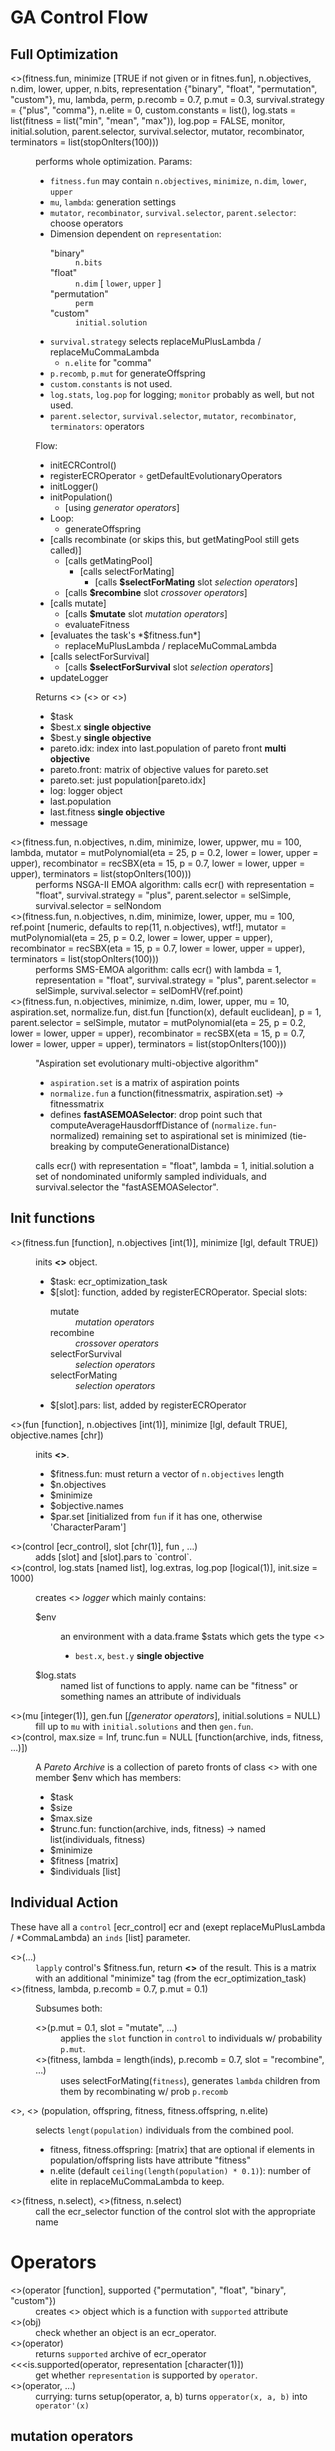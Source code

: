 #+OPTIONS: ^:nil
* GA Control Flow
** Full Optimization
  - <<<ecr>>>(fitness.fun, minimize [TRUE if not given or in fitnes.fun], n.objectives, n.dim, lower, upper, n.bits, representation {"binary", "float", "permutation", "custom"}, mu, lambda, perm, p.recomb = 0.7, p.mut = 0.3, survival.strategy = {"plus", "comma"}, n.elite = 0, custom.constants = list(), log.stats = list(fitness = list("min", "mean", "max")), log.pop = FALSE, monitor, initial.solution, parent.selector, survival.selector, mutator, recombinator, terminators = list(stopOnIters(100))) ::
    performs whole optimization. Params:
    - =fitness.fun= may contain =n.objectives=, =minimize=, =n.dim=, =lower=, =upper=
    - =mu=, =lambda=: generation settings
    - =mutator=, =recombinator=, =survival.selector=, =parent.selector=: choose operators
    - Dimension dependent on =representation=:
      - "binary" :: =n.bits=
      - "float" :: =n.dim= [ =lower=, =upper= ]
      - "permutation" :: =perm=
      - "custom" :: =initial.solution=
    - =survival.strategy= selects replaceMuPlusLambda / replaceMuCommaLambda
      - =n.elite= for "comma"
    - =p.recomb=, =p.mut= for generateOffspring
    - =custom.constants= is not used.
    - =log.stats=, =log.pop= for logging; =monitor= probably as well, but not used.
    - =parent.selector=, =survival.selector=, =mutator=, =recombinator=, =terminators=: operators
    Flow:
    - initECRControl()
    - registerECROperator $\circ$ getDefaultEvolutionaryOperators
    - initLogger()
    - initPopulation()
      - [using [[generator operators][generator operators]]]
    - Loop:
      - generateOffspring
	- [calls recombinate (or skips this, but getMatingPool still gets called)]
	  - [calls getMatingPool]
	    - [calls selectForMating]
	      - [calls *$selectForMating* slot [[selection operators][selection operators]]]
	  - [calls *$recombine* slot [[crossover operators][crossover operators]]]
	- [calls mutate]
	  - [calls *$mutate* slot [[mutation operators][mutation operators]]]
      - evaluateFitness
	- [evaluates the task's *$fitness.fun*]
      - replaceMuPlusLambda / replaceMuCommaLambda
	- [calls selectForSurvival]
	  - [calls *$selectForSurvival* slot [[selection operators][selection operators]]]
    - updateLogger
    Returns <<<ecr_result>>> (<<<ecr_multi_objective_result>>> or <<<ecr_single_objective_result>>>)
    - $task
    - $best.x *single objective*
    - $best.y *single objective*
    - pareto.idx: index into last.population of pareto front *multi objective*
    - pareto.front: matrix of objective values for pareto.set
    - pareto.set: just population[pareto.idx]
    - log: logger object
    - last.population
    - last.fitness *single objective*
    - message
  - <<<nsga2>>>(fitness.fun, n.objectives, n.dim, minimize, lower, uppwer, mu = 100, lambda, mutator = mutPolynomial(eta = 25, p = 0.2, lower = lower, upper = upper), recombinator = recSBX(eta = 15, p = 0.7, lower = lower, upper = upper), terminators = list(stopOnIters(100))) ::
    performs NSGA-II EMOA algorithm: calls ecr() with representation = "float", survival.strategy = "plus", parent.selector = selSimple, survival.selector = selNondom
  - <<<smsemoa>>>(fitness.fun, n.objectives, n.dim, minimize, lower, upper, mu = 100, ref.point [numeric, defaults to rep(11, n.objectives), wtf!], mutator = mutPolynomial(eta = 25, p = 0.2, lower = lower, upper = upper), recombinator = recSBX(eta = 15, p = 0.7, lower = lower, upper = upper), terminators = list(stopOnIters(100))) ::
    performs SMS-EMOA algorithm: calls ecr() with lambda = 1, representation = "float", survival.strategy = "plus", parent.selector = selSimple, survival.selector = selDomHV(ref.point)
  - <<<asemoa>>>(fitness.fun, n.objectives, minimize, n.dim, lower, upper, mu = 10, aspiration.set, normalize.fun, dist.fun [function(x), default euclidean], p = 1, parent.selector = selSimple, mutator = mutPolynomial(eta = 25, p = 0.2, lower = lower, upper = upper), recombinator = recSBX(eta = 15, p = 0.7, lower = lower, upper = upper), terminators = list(stopOnIters(100))) :: 
    "Aspiration set evolutionary multi-objective algorithm"
    - =aspiration.set= is a matrix of aspiration points
    - =normalize.fun= a function(fitnessmatrix, aspiration.set) -> fitnessmatrix
    - defines **fastASEMOASelector**: drop point such that computeAverageHausdorffDistance of (=normalize.fun=-normalized) remaining set to aspirational set is minimized (tie-breaking by computeGenerationalDistance)
    calls ecr() with representation = "float", lambda = 1, initial.solution a set of nondominated uniformly sampled individuals, and survival.selector the "fastASEMOASelector".

** Init functions
  - <<<initECRControl>>>(fitness.fun [function], n.objectives [int(1)], minimize [lgl, default TRUE]) ::
    inits *<<<ecr_control>>>* object.
    - $task: ecr_optimization_task
    - $[slot]: function, added by registerECROperator. Special slots:
      - mutate :: [[mutation operators][mutation operators]]
      - recombine :: [[crossover operators][crossover operators]]
      - selectForSurvival :: [[selection operators][selection operators]]
      - selectForMating :: [[selection operators][selection operators]]
    - $[slot].pars: list, added by registerECROperator
  - <<<makeOptimizationTask>>>(fun [function], n.objectives [int(1)], minimize [lgl, default TRUE], objective.names [chr]) ::
    inits **<<<ecr_optimization_task>>>**.
    - $fitness.fun: must return a vector of =n.objectives= length
    - $n.objectives
    - $minimize
    - $objective.names
    - $par.set [initialized from =fun= if it has one, otherwise 'CharacterParam']
  - <<<registerECROperator>>>(control [ecr_control], slot [chr(1)], fun , ...) ::
    adds [slot] and [slot].pars to `control`.
  - <<<initLogger>>>(control, log.stats [named list], log.extras, log.pop [logical(1)], init.size = 1000) ::
    creates <<<ecr_logger>>> [[logger][logger]] which mainly contains:
    - $env :: an environment with a data.frame $stats which gets the type  <<<ecr_statistics>>>
      - =best.x=, =best.y= *single objective*
    - $log.stats :: named list of functions to apply. name can be "fitness" or something names an attribute of individuals
  - <<<initPopulation>>>(mu [integer(1)], gen.fun [[[generator operators][[generator operators]]], initial.solutions = NULL) :: 
    fill up to =mu= with =initial.solutions= and then =gen.fun=.
  - <<<initParetoArchive>>>(control, max.size = Inf, trunc.fun = NULL [function(archive, inds, fitness, ...)]) :: 
    A [[Pareto Archive][Pareto Archive]] is a collection of pareto fronts of class <<<ecr_pareto_archive>>> with one member $env which has members:
    - $task
    - $size
    - $max.size
    - $trunc.fun: function(archive, inds, fitness) -> named list(individuals, fitness)
    - $minimize
    - $fitness [matrix]
    - $individuals [list]
** Individual Action
 These have all a =control= [ecr_control] ecr and (exept replaceMuPlusLambda / *CommaLambda) an =inds= [list] parameter.
  - <<<evaluateFitness>>>(...) :: 
    =lapply= control's $fitness.fun, return **<<<ecr_fitness_matrix>>>** of the result. This is a matrix with an additional
    "minimize" tag (from the ecr_optimization_task)
  - <<<generateOffspring>>>(fitness, lambda, p.recomb = 0.7, p.mut = 0.1) ::
    Subsumes both:
    - <<<mutate>>>(p.mut = 0.1, slot = "mutate", ...) ::
      applies the =slot= function in =control= to individuals w/ probability =p.mut=.
    - <<<recombinate>>>(fitness, lambda = length(inds), p.recomb = 0.7, slot = "recombine", ...) ::
      uses selectForMating(=fitness=), generates =lambda= children from them by recombinating w/ prob =p.recomb=
  - <<<replaceMuPlusLambda>>>, <<<replaceMuCommaLambda>>> (population, offspring, fitness, fitness.offspring, n.elite) ::
    selects =lengt(population)= individuals from the combined pool.
    - fitness, fitness.offspring: [matrix] that are optional if elements in population/offspring lists have attribute "fitness"
    - n.elite (default =ceiling(length(population) * 0.1)=): number of elite in replaceMuCommaLambda to keep.
  - <<<selectForSurvival>>>(fitness, n.select), <<<selectForMating>>>(fitness, n.select) ::
    call the ecr_selector function of the control slot with the appropriate name
* Operators
 - <<<makeOperator>>>(operator [function], supported {"permutation", "float", "binary", "custom"}) ::
   creates <<<ecr_operator>>> object which is a function with =supported= attribute
 - <<<isEcrOperator>>>(obj) :: check whether an object is an ecr_operator.
 - <<<getSupportedRepresentations>>>(operator) :: returns =supported= archive of ecr_operator
 - <<<is.supported(operator, representation [character(1)]) :: get whether =representation= is supported by =operator=.
 - <<<setup>>>(operator, ...) :: currying: turns setup(operator, a, b) turns =opperator(x, a, b)= into =operator'(x)=
** mutation operators
  - <<<makeMutator>>>(mutator, supported) ::
    <<<ecr_mutator>>>: subclass of ecr_operator
 These all have parameter 'ind': individuum / vector to mutate. evaluateFitness
  - <<<mutBitflip>>>(p = 0.1) :: mutate binary w/ probability =p=
  - <<<mutGauss>>>(p = 1, sdev = .05, lower, upper) :: mutate each w/ probability p:
    add rnorm(sd = sdev), truncate at lower / upper
  - <<<mutInsertion>>>() :: moves random component to a different position without swapping
  - <<<mutInversion>>>() :: reverse region between random indices
  - <<<mutPolynomial>>>(p = 0.2, eta = 10, lower, upper) :: mutate each w/ probability p:
    add //something random polynomial//
  - <<<mutScramble>>>() :: shuffles region between random indices
  - <<<mutSwap>>>() :: swaps random two components
  - <<<mutUniform>>>(lower, upper) :: replaces random element with uniformly distributed value
** selection operators
  - <<<makeSelector>>>(selector, supported, supported.objectives {"single-objective", "multi-objective"}, supported.opt.direction {"minimize", "maximize", or c() of both}) ::
    <<<ecr_selector>>>, an ecr_operator with additional attributes =supported.objectives=, =supported.opt.direction=
 These all have parameter 'fitness': [dim] x [n indiv] matrix, n.select: number of inds to select.
  - <<<selDomHV>>>(ref.point) :: drops individual from last paretofront with minimal hypervolume contribution. This ignores n.select! **minimizes**
  - <<<selGreedy>>>() :: select best n.select individuals. **minimizes**, **1-dim**
  - <<<selNondom>>>() :: nondominated sorting + crowding distance to select subset of individuals. used in NSGA-II EMOA **minimizes**
  - <<<selRoulette>>>(offset = 0.1) :: fitness-proportional selection, with minimum set to `offset`. **maximizes**, **1-dim**
  - <<<selSimple>>>() :: random sampling
  - <<<selTournament>>>(k) :: select best individuals from random subsets of size `k`. **minimizes**, **1-dim**
** generator operators
 Except =gen=, these have parameters (n, n.dim).
  - gen(expr, n) :: generate individuals by expression (this is =replicate(simplify = FALSE)=);
  - <<<genBin>>>() :: initialize random binary vector individuals
  - <<<genPerm>>>() :: initialize random permutation of 1:n individuals
  - <<<genReal>>>(lower, upper) :: uniform random reals between lower and upper
** crossover operators
  - makeRecombinator(recombinator, supported, n.parents [probably does not work with values != 1 or 2], n.children = 1) ::
    <<<ecr_recombinator>>>, an ecr_operator with additional attributes =n.parents=, =n.children=
 These all have =inds=: list of exactly two vectors representing parents
  - <<<recCrossover>>>() :: chromosomal crossover at random point, returns two children
  - <<<recIntermediate>>>() :: component-wise mean of parents. can possibly have more than two parents.
  - <<<recOX>>>() :: for permutations. randomly selects two cut points, keeps subsquence cut1:cut2 of one parent, fills remaining points with sequence =cut2:(cut2 + LENGTH) MOD length= of the other parent and removes duplicates.
  - <<<recPMX>>>() :: for permutations. randomly selects two cut points, keeps subsequence cut1:cut2 of one parent, fills remaining points with other parent's values, except where this would produce duplicates. The would-be duplicates are instead filled with the values at the corresponding positions from the second parent (recursively, if this still gives duplicates).
  - <<<recSBX>>>(eta = 5, p = 1, lower, upper) :: "simulated binary crossover", whatever that means. For continuous vectors.
  - <<<recUnifCrossover>>>(p = 0.5) :: swap components with componentwise probability =p=
** terminator operators
 Have class <<<ecr_terminator>>>: function with argument 'log' and attributes =name= and =message=. 
  - makeTerminator(condition.fun, name, message) :: general creator
  - stopOnIters(max.iters) :: name "IterLimit"
  - stopOnEvlas(max.evals) :: name "FunctionEvaluationsLimit"
** EMOA
 Have class <<<ecr_emoa_indicator>>>: function with argument 'points', 'ref.points', and attribute =lates_name=
  - emoaIndEps() :: ???
  - emoaIndHV(ref.point) :: ???
  - emoaIndR{1,2,3}(ideal.point, nadir.point, lambda, utility {"weightedsum", "tschebycheff", "augmented tschbycheff" (sic)}) :: ???
* helper functions
 - <<<doNondominatedSorting>>>(x [matrix]) ::
   sort into nondominated fronts.
   - x "dominates" y if it is *smaller* in all dimensions.
   - x: each **column** contains one point
   - return list(ranks, dom.counter)
 - <<<approximateNadirPoint>>>(..., sets = NULL), <<<approximateIdealPoint>>>(..., sets = NULL) ::
   for each set (given in ... or sets), calculate dimensionwise max (Nadir) or min (Ideal) point.
 - <<<wrapChildren>>>(...) :: turns returns =list(...)= tagged with "multiple"
 - <<<getDefaultEvolutionaryOperators>>>(representation, type, n.objectives, control) ::
   - =control= :: not used
   - =n.objectives= :: only used to choose between getSingleObjectiveDefaults() and getMultiObjectiveDefaults().
   - =representation= :: "float", "binary", "permutation", "custom"
   - =type= :: what function to get
     - "mutator" :: mutGauss, mutBitflip, or mutSwap
     - "recombinator" :: recIntermediate, recCrossover, recPMX
     - "survival.selector" :: selGreedy in single-o, selNondom in multi-o
     - "parent.selector" :: selTournament in single-o, selSimple in multi-o
** Computation	  
  - <<<computeHV>>>(x, ref.point = NULL), <<<computeHVContr>>>(x, ref.point = NULL, offset = 1) ::
    dominated hypervolume w.r.t. reference point.
    - if ref.point is NULL, the dimension-wise maximum is used
    - 'offset' is added to the computed ref.point if it is given as NULL for *Contr
  - <<<computeCrowdingDistance>>>(x [matrix) ::
    compute "crowding distance": dimension-wise sum of distance to both neighbouring points (in that dimension)
  - <<<computeGenerationalDistance>>>, <<<computeInvertedGenerationalDistance>>>(A [matrix], B [matrix], p = 1, normalize = FALSE, dist.fun = [function(x), default euclidean distance, is ignored]) ::
    Compute "generational distance" betwen =A= and =B=. computeInverted* does the same as computeGenerational*, with =A= and =B= swapped.
    - if =normalize= is TRUE, =A= is scaled to have same dimension-wise mins / maxes as =B=
    - for each in =A=, calculate minimal distance to any in =B=
    - calculate exponent-=p= mean of the vector of these minimal distances.
  - <<<computeDistanceFromPointToSetOfPoints>>>(a, B, dist.fun [function(x), euclidean by default]) ::
    calculates minimum distance from =a= to any point in =B=
  - <<<computeAverageHausdorffDistance>>>(A, B, p = 1, normalize, dist.fun [function(x), euclidean by default]) ::
    max of computeGenerationalDistance and computeInvertedGenerationalDistance (i.e. generational distance with both matrices swapped)
** domination
  - dominated(x), nondominated(x), which.dominated(x), which.nondominated(x)
  - isMaximallyDominated(x)
  - dominates(x, y), isDominated(y, x), %dominates%, %isDominatedBy%
  - setDominates(x, y): whether all y are dominated by at least one x
** logger
 See also initLogger.
  - <<<updateLogger>>>(log, population [list], fitness [matrix], n.evals [integer(1)], extras) ::
    - updates log
  - <<<toGG>>>(x, strop.stats [character]) :: convert logger to ggplot2-friendly data.frame
  - <<<getStatistics>>>(log, trim = TRUE) :: get $stats slot of log's $env, trims unused rows by default.
  - <<<getPopulations>>>(log, trim = TRUE) :: get the $pop slot of the log's $env, trim unused rows by default.
  - <<<getParetoFront>>>(x) :: get the fitness values. can also be applied to ecr_multi_objective_result.
** Pareto Archive
 See also initParetoArchive.
  - <<<updateParetoArchive>>>(archive, inds [list], fitness [matrix], ...) ::
    - adds points to =archive= and then reduces them to the nondominated individuals.
    - Possibly calls archive$trunc.fun if size oferflows.
  - <<<getSize>>>(x) :: number of stored individuals in pareto archive.
  - <<<getIndividuals>>>(x) :: get the $individuals slot of the archive's $env slot
** Plotting
  - <<<plotFront>>>(x, obj.names [character], minimize> [logical]) :: plot scatterplot of a front
  - <<<plotStatistics>>>(x [ecr_statistics | ecr_logger], drop.stats [character]) :: plot from a [[logger][logger]]
* Orphaned
 - makeECRMonitor
 - setupECRDefaultMonitor
 - normalizeFront
